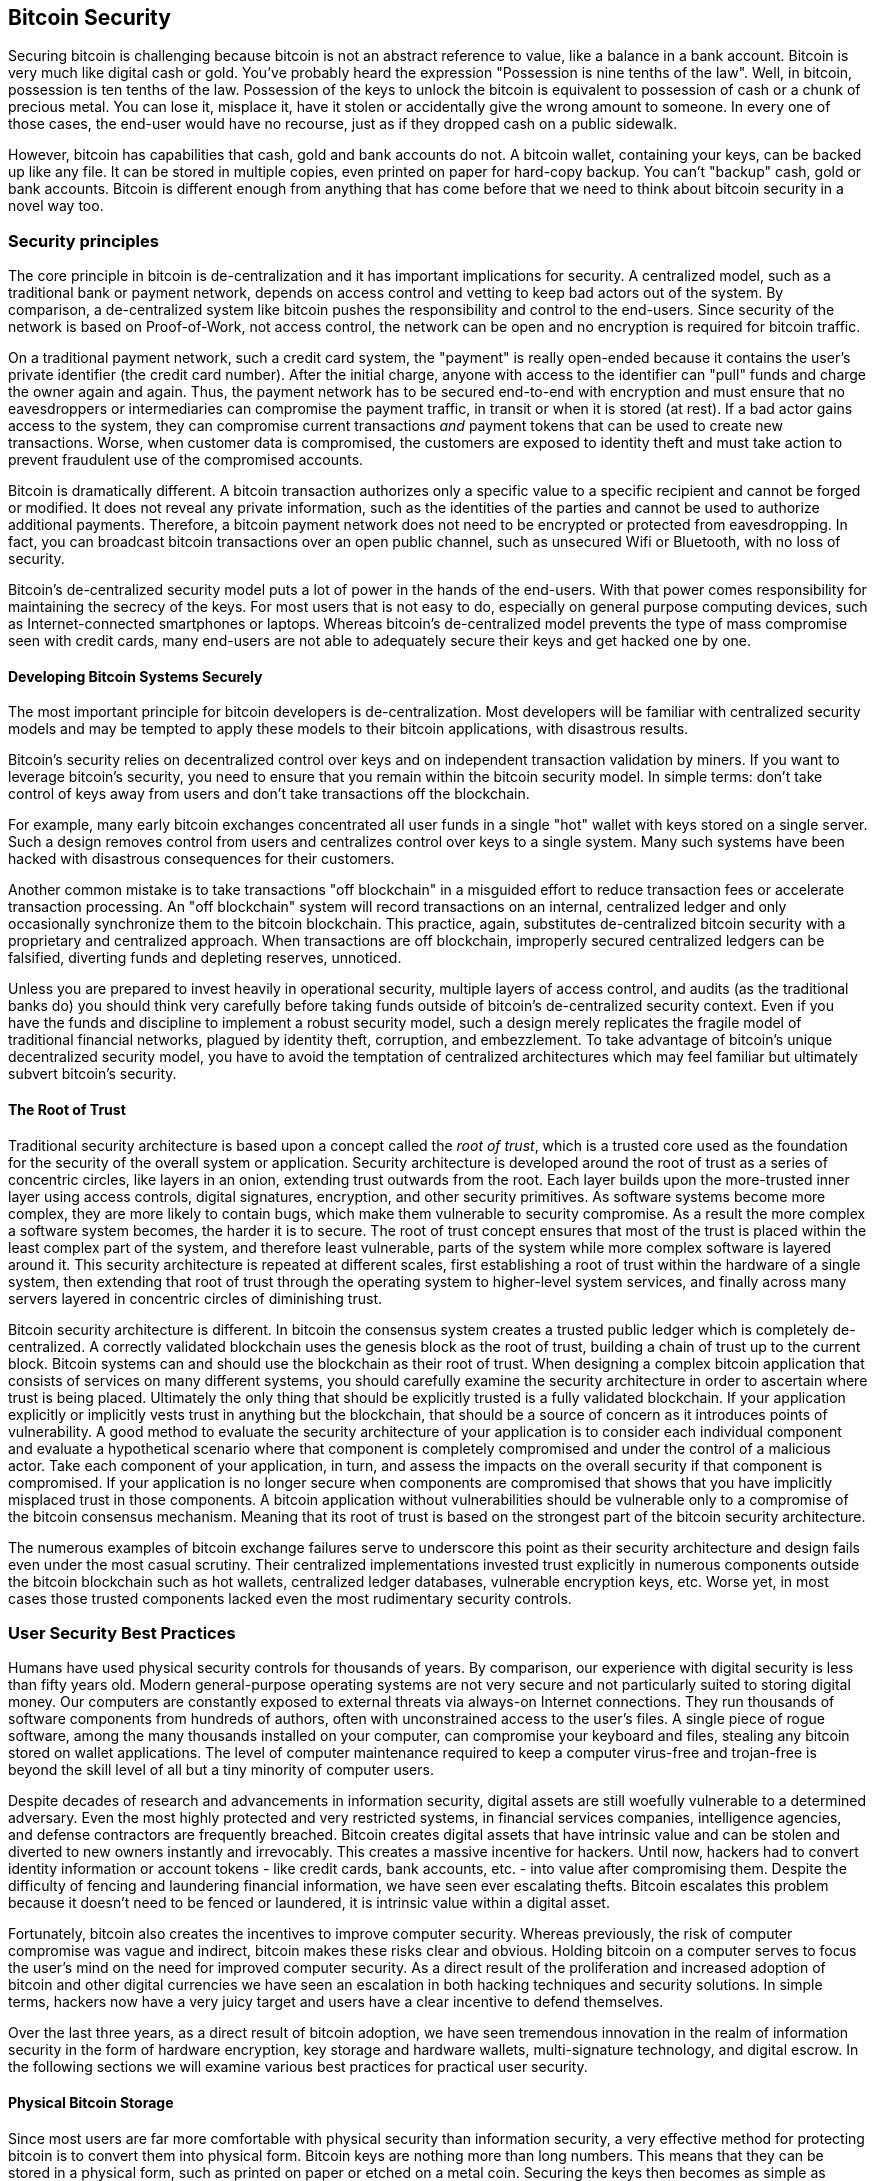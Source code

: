 [[ch10]]
== Bitcoin Security

Securing bitcoin is challenging because bitcoin is not an abstract reference to value, like a balance in a bank account. Bitcoin is very much like digital cash or gold. You've probably heard the expression "Possession is nine tenths of the law". Well, in bitcoin, possession is ten tenths of the law. Possession of the keys to unlock the bitcoin is equivalent to possession of cash or a chunk of precious metal. You can lose it, misplace it, have it stolen or accidentally give the wrong amount to someone. In every one of those cases, the end-user would have no recourse, just as if they dropped cash on a public sidewalk. 

However, bitcoin has capabilities that cash, gold and bank accounts do not. A bitcoin wallet, containing your keys, can be backed up like any file. It can be stored in multiple copies, even printed on paper for hard-copy backup. You can't "backup" cash, gold or bank accounts. Bitcoin is different enough from anything that has come before that we need to think about bitcoin security in a novel way too. 

=== Security principles

The core principle in bitcoin is de-centralization and it has important implications for security. A centralized model, such as a traditional bank or payment network, depends on access control and vetting to keep bad actors out of the system. By comparison, a de-centralized system like bitcoin pushes the responsibility and control to the end-users. Since security of the network is based on Proof-of-Work, not access control, the network can be open and no encryption is required for bitcoin traffic. 

On a traditional payment network, such a credit card system, the "payment" is really open-ended because it contains the user's private identifier (the credit card number). After the initial charge, anyone with access to the identifier can "pull" funds and charge the owner again and again. Thus, the payment network has to be secured end-to-end with encryption and must ensure that no eavesdroppers or intermediaries can compromise the payment traffic, in transit or when it is stored (at rest). If a bad actor gains access to the system, they can compromise current transactions _and_ payment tokens that can be used to create new transactions. Worse, when customer data is compromised, the customers are exposed to identity theft and must take action to prevent fraudulent use of the compromised accounts.

Bitcoin is dramatically different. A bitcoin transaction authorizes only a specific value to a specific recipient and cannot be forged or modified. It does not reveal any private information, such as the identities of the parties and cannot be used to authorize additional payments. Therefore, a bitcoin payment network does not need to be encrypted or protected from eavesdropping. In fact, you can broadcast bitcoin transactions over an open public channel, such as unsecured Wifi or Bluetooth, with no loss of security.

Bitcoin's de-centralized security model puts a lot of power in the hands of the end-users. With that power comes responsibility for maintaining the secrecy of the keys. For most users that is not easy to do, especially on general purpose computing devices, such as Internet-connected smartphones or laptops. Whereas bitcoin's de-centralized model prevents the type of mass compromise seen with credit cards, many end-users are not able to adequately secure their keys and get hacked one by one.


==== Developing Bitcoin Systems Securely

The most important principle for bitcoin developers is de-centralization. Most developers will be familiar with centralized security models and may be tempted to apply these models to their bitcoin applications, with disastrous results. 

Bitcoin's security relies on decentralized control over keys and on independent transaction validation by miners. If you want to leverage bitcoin's security, you need to ensure that you remain within the bitcoin security model. In simple terms: don't take control of keys away from users and don't take transactions off the blockchain. 

For example, many early bitcoin exchanges concentrated all user funds in a single "hot" wallet with keys stored on a single server. Such a design removes control from users and centralizes control over keys to a single system. Many such systems have been hacked with disastrous consequences for their customers. 

Another common mistake is to take transactions "off blockchain" in a misguided effort to reduce transaction fees or accelerate transaction processing. An "off blockchain" system will record transactions on an internal, centralized ledger and only occasionally synchronize them to the bitcoin blockchain. This practice, again, substitutes de-centralized bitcoin security with a proprietary and centralized approach. When transactions are off blockchain, improperly secured centralized ledgers can be falsified, diverting funds and depleting reserves, unnoticed. 

Unless you are prepared to invest heavily in operational security, multiple layers of access control, and audits (as the traditional banks do) you should think very carefully before taking funds outside of bitcoin's de-centralized security context. Even if you have the funds and discipline to implement a robust security model, such a design merely replicates the fragile model of traditional financial networks, plagued by identity theft, corruption, and embezzlement. To take advantage of bitcoin's unique decentralized security model, you have to avoid the temptation of centralized architectures which may feel familiar but ultimately subvert bitcoin's security.

==== The Root of Trust

Traditional security architecture is based upon a concept called the _root of trust_, which is a trusted core used as the foundation for the security of the overall system or application. Security architecture is developed around the root of trust as a series of concentric circles, like layers in an onion, extending trust outwards from the root. Each layer builds upon the more-trusted inner layer using access controls, digital signatures, encryption, and other security primitives. As software systems become more complex, they are more likely to contain bugs, which make them vulnerable to security compromise. As a result the more complex a software system becomes, the harder it is to secure. The root of trust concept ensures that most of the trust is placed within the least complex part of the system, and therefore least vulnerable, parts of the system while more complex software is layered around it. This security architecture is repeated at different scales, first establishing a root of trust within the hardware of a single system, then extending that root of trust through the operating system to higher-level system services, and finally across many servers layered in concentric circles of diminishing trust. 

Bitcoin security architecture is different. In bitcoin the consensus system creates a trusted public ledger which is completely de-centralized. A correctly validated blockchain uses the genesis block as the root of trust, building a chain of trust up to the current block. Bitcoin systems can and should use the blockchain as their root of trust. When designing a complex bitcoin application that consists of services on many different systems, you should carefully examine the security architecture in order to ascertain where trust is being placed. Ultimately the only thing that should be explicitly trusted is a fully validated blockchain. If your application explicitly or implicitly vests trust in anything but the blockchain, that should be a source of concern as it introduces points of vulnerability. A good method to evaluate the security architecture of your application is to consider each individual component and evaluate a hypothetical scenario where that component is completely compromised and under the control of a malicious actor. Take each component of your application, in turn, and assess the impacts on the overall security if that component is compromised. If your application is no longer secure when components are compromised that shows that you have implicitly misplaced trust in those components. A bitcoin application without vulnerabilities should be vulnerable only to a compromise of the bitcoin consensus mechanism. Meaning that its root of trust is based on the strongest part of the bitcoin security architecture. 

The numerous examples of bitcoin exchange failures serve to underscore this point as their security architecture and design fails even under the most casual scrutiny. Their centralized implementations invested trust explicitly in numerous components outside the bitcoin blockchain such as hot wallets, centralized ledger databases, vulnerable encryption keys, etc. Worse yet, in most cases those trusted components lacked even the most rudimentary security controls. 


=== User Security Best Practices

Humans have used physical security controls for thousands of years. By comparison, our experience with digital security is less than fifty years old. Modern general-purpose operating systems are not very secure and not particularly suited to storing digital money. Our computers are constantly exposed to external threats via always-on Internet connections. They run thousands of software components from hundreds of authors, often with unconstrained access to the user's files. A single piece of rogue software, among the many thousands installed on your computer, can compromise your keyboard and files, stealing any bitcoin stored on wallet applications. The level of computer maintenance required to keep a computer virus-free and trojan-free is beyond the skill level of all but a tiny minority of computer users. 

Despite decades of research and advancements in information security, digital assets are still woefully vulnerable to a determined adversary. Even the most highly protected and very restricted systems, in financial services companies, intelligence agencies, and defense contractors are frequently breached. Bitcoin creates digital assets that have intrinsic value and can be stolen and diverted to new owners instantly and irrevocably. This creates a massive incentive for hackers. Until now, hackers had to convert identity information or account tokens - like credit cards, bank accounts, etc. - into value after compromising them. Despite the difficulty of fencing and laundering financial information, we have seen ever escalating thefts. Bitcoin escalates this problem because it doesn't need to be fenced or laundered, it is intrinsic value within a digital asset. 

Fortunately, bitcoin also creates the incentives to improve computer security. Whereas previously, the risk of computer compromise was vague and indirect, bitcoin makes these risks clear and obvious. Holding bitcoin on a computer serves to focus the user's mind on the need for improved computer security. As a direct result of the proliferation and increased adoption of bitcoin and other digital currencies we have seen an escalation in both hacking techniques and security solutions. In simple terms, hackers now have a very juicy target and users have a clear incentive to defend themselves. 

Over the last three years, as a direct result of bitcoin adoption, we have seen tremendous innovation in the realm of information security in the form of hardware encryption, key storage and hardware wallets, multi-signature technology, and digital escrow. In the following sections we will examine various best practices for practical user security.

==== Physical Bitcoin Storage

Since most users are far more comfortable with physical security than information security, a very effective method for protecting bitcoin is to convert them into physical form. Bitcoin keys are nothing more than long numbers. This means that they can be stored in a physical form, such as printed on paper or etched on a metal coin. Securing the keys then becomes as simple as physically securing the printed copy of the bitcoin keys. A set of bitcoin keys that is printed on paper is called a "paper wallet" and there are many free tools that can be used to create them. I personally keep the vast majority of my bitcoins (99% or more) stored on paper wallets, encrypted with BIP0038, with multiple copies locked in safes. Keeping bitcoin offline is called _cold storage_ and it is one of the most effective security techniques. A cold storage system is one where the keys are generated on an offline system (one never connected to the Internet) and stored offline either on paper or on digital media, such as a USB memory stick. 

==== Hardware Wallets

In the longer term, bitcoin security will increasingly be implemented with hardware tamper-proof wallets. Unlike a smartphone or desktop computer, a purpose-built bitcoin hardware wallet has only one purpose and function - holding bitcoins securely. Without general purpose software to compromise and with limited interfaces, hardware wallets can deliver an almost foolproof level of security to non-expert users. I expect to see hardware wallets becoming the predominant method of bitcoin storage. For an example of such a hardware wallet, see the Trezor (http://www.bitcointrezor.com/).

==== Balancing Risk (loss vs. theft)

While most users are, rightly, concerned about theft, there is an even bigger risk of loss. Data files get lost all the time, but if they contain bitcoin the loss is much more painful. In the effort to secure their bitcoin wallets, users must be very careful not to go too far and end up losing the bitcoin. In the summer of 2010, a well known bitcoin awareness and education project lost almost 7,000 bitcoins. In an effort to prevent theft, the owners had implemented a complex series of encrypted backups. In the end they accidentally lost the encryption keys, making the backups worthless and losing a fortune. Like hiding money by burying it in the desert, if you do it too well you might not be able to find where you buried it.

==== Diversifying Risk

Would you carry your entire net-worth in cash in your wallet? Most people would consider that reckless, yet bitcoin users often keep all their bitcoin in a single wallet. Instead, users should spread the risk among multiple and diverse bitcoin wallets. The prudent user will keep only a small fraction, perhaps less than 5%, of their bitcoins in an online or mobile wallet as "pocket change". The rest should be split between a few different storage mechanisms, such as a desktop wallet and offline (cold storage).

==== Multi-sig and Governance

Whenever a company or individual stores large amounts of bitcoin, they should consider using a multi-signature bitcoin address. Multi-signature addresses secure funds by requiring more than one signature to make a payment. The signing keys should be stored in a number of different locations and under the control of different people. In a corporate environment, for example, the keys should be generated independently and held by several company executives, to ensure no single person can compromise the funds. Multi-signature addresses can also offer redundancy, where a single person holds several keys that are stored in different locations.

==== Survivability

One important security consideration that is often overlooked is availability, especially in the context of incapacity or death of the key holder. Bitcoin users are told to use complex passwords and keep their keys secure and private, not sharing them with anyone. Unfortunately, that practice makes it almost impossible for the user's family to recover any funds if the user is not available to unlock them. In most cases in fact, the families of bitcoin users may be completely unaware of the existence of bitcoin funds.

If you have a lot of bitcoin, you should consider sharing access details with a trusted relative or lawyer. A more complex survivability scheme can be set up with multi-signature access and estate planning through a lawyer specialized as a "digital asset executor".

=== Conclusion

Bitcoin is a completely new, unprecedented and complex technology. Over time we will develop better security tools and practices that are easier to use by non-experts. For now, bitcoin users can use many of the tips above to enjoy a secure and trouble-free bitcoin experience.
